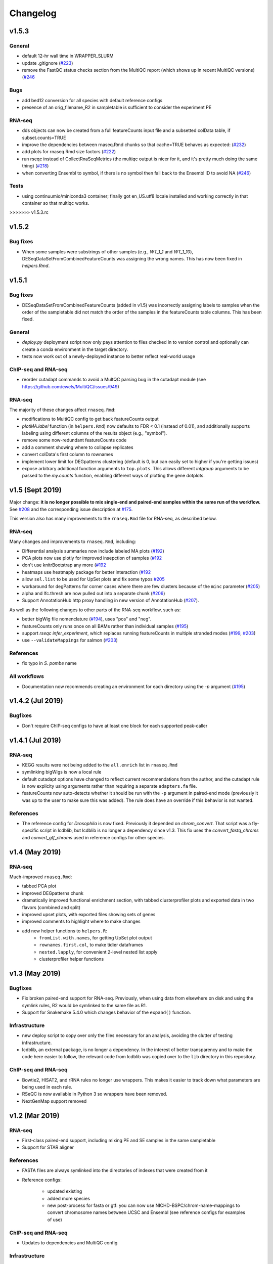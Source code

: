 Changelog
=========

v1.5.3
------

General
~~~~~~~
- default 12-hr wall time in WRAPPER_SLURM
- update .gitignore (`#223 <https://github.com/lcdb/lcdb-wf/issues/223>`_)
- remove the FastQC status checks section from the MultiQC report (which shows
  up in recent MultiQC versions) (`#246 <https://github.com/lcdb/lcdb-wf/issues/246>`_

Bugs
~~~~

- add bed12 conversion for all species with default reference configs
- presence of an orig_filename_R2 in sampletable is sufficient to consider the
  experiment PE

RNA-seq
~~~~~~~

- dds objects can now be created from a full featureCounts input file and
  a subsetted colData table, if subset.counts=TRUE
- improve the dependencies between rnaseq.Rmd chunks so that cache=TRUE behaves
  as expected: (`#232 <https://github.com/lcdb/lcdb-wf/issues/232>`_)
- add plots for rnaseq.Rmd size factors (`#222 <https://github.com/lcdb/lcdb-wf/issues/222>`_)
- run rseqc instead of CollectRnaSeqMetrics (the multiqc output is nicer for
  it, and it's pretty much doing the same thing) (`#218 <https://github.com/lcdb/lcdb-wf/issues/218>`_)
- when converting Ensembl to symbol, if there is no symbol then fall back to
  the Ensembl ID to avoid NA (`#246
  <https://github.com/lcdb/lcdb-wf/issues/246>`_)

Tests
~~~~~
- using continuumio/miniconda3 container; finally got en_US.utf8 locale
  installed and working correctly in that container so that multiqc works.

>>>>>>> v1.5.3.rc


v1.5.2
------

Bug fixes
~~~~~~~~~

- When some samples were substrings of other samples (e.g., `WT_1_1` and
  `WT_1_10`), DESeqDataSetFromCombinedFeatureCounts was assigning the wrong
  names. This has now been fixed in `helpers.Rmd`.

v1.5.1
------

Bug fixes
~~~~~~~~~

- DESeqDataSetFromCombinedFeatureCounts (added in v1.5) was incorrectly
  assigning labels to samples when the order of the sampletable did not match
  the order of the samples in the featureCounts table columns. This has been
  fixed.

General
~~~~~~~

- `deploy.py` deployment script now only pays attention to files checked in to
  version control and optionally can create a conda environment in the target
  directory.

- tests now work out of a newly-deployed instance to better reflect real-world
  usage


ChIP-seq and RNA-seq
~~~~~~~~~~~~~~~~~~~~
- reorder cutadapt commands to avoid a MultQC parsing bug in the cutadapt
  module (see https://github.com/ewels/MultiQC/issues/949)

RNA-seq
~~~~~~~
The majority of these changes affect ``rnaseq.Rmd``:

- modifications to MultiQC config to get back featureCounts output
- `plotMA.label` function (in ``helpers.Rmd``) now defaults to FDR < 0.1
  (instead of 0.01), and additionally supports labeling using different columns
  of the results object (e.g., "symbol").
- remove some now-redundant featureCounts code
- add a comment showing where to collapse replicates
- convert colData's first column to rownames
- implement lower limit for DEGpatterns clustering (default is 0, but can
  easily set to higher if you're getting issues)
- expose arbitrary additional function arguments to ``top.plots``. This allows
  different `intgroup` arguments to be passed to the `my.counts` function,
  enabling different ways of plotting the gene dotplots.


v1.5 (Sept 2019)
----------------

Major change: **it is no longer possible to mix single-end and paired-end
samples within the same run of the workflow.** See `#208
<https://github.com/lcdb/lcdb-wf/pull/208>`_ and the corresponding issue
description at `#175 <https://github.com/lcdb/lcdb-wf/issues/175>`_.

This version also has many improvements to the ``rnaseq.Rmd`` file for RNA-seq,
as described below.

RNA-seq
~~~~~~~

Many changes and improvements to ``rnaseq.Rmd``, including:

- Differential analysis summaries now include labeled MA plots (`#192 <https://github.com/lcdb/lcdb-wf/pull/192/files>`_)
- PCA plots now use plotly for improved insepction of samples (`#192 <https://github.com/lcdb/lcdb-wf/pull/192/files>`_
- don't use knitrBootstrap any more (`#192 <https://github.com/lcdb/lcdb-wf/pull/192/files>`_
- heatmaps use heatmaply package for better interaction (`#192 <https://github.com/lcdb/lcdb-wf/pull/192/files>`_
- allow ``sel.list`` to be used for UpSet plots and fix some typos `#205 <https://github.com/lcdb/lcdb-wf/pull/205>`_
- workaround for degPatterns for corner cases where there are few clusters because of the ``minc`` parameter (`#205 <https://github.com/lcdb/lcdb-wf/pull/205>`_)
- alpha and lfc.thresh are now pulled out into a separate chunk (`#206 <https://github.com/lcdb/lcdb-wf/pull/206>`_)
- Support AnnotationHub http proxy handling in new version of AnnotationHub (`#207 <https://github.com/lcdb/lcdb-wf/pull/207>`_).

As well as the following changes to other parts of the RNA-seq workflow, such as:

- better bigWig file nomenclature (`#194 <https://github.com/lcdb/lcdb-wf/pull/194/files>`_), uses "pos" and "neg".
- featureCounts only runs once on all BAMs rather than individual samples (`#195 <https://github.com/lcdb/lcdb-wf/pull/195>`_)
- support `rseqc infer_experiment`, which replaces running featureCounts in multiple stranded modes (`#199 <https://github.com/lcdb/lcdb-wf/pull/199>`_, `#203 <https://github.com/lcdb/lcdb-wf/pull/203>`_)
- use ``--validateMappings`` for salmon (`#203 <https://github.com/lcdb/lcdb-wf/pull/203>`_)

References
~~~~~~~~~~
- fix typo in *S. pombe* name

All workflows
~~~~~~~~~~~~~

- Documentation now recommends creating an environment for each directory using the `-p` argument (`#195 <https://github.com/lcdb/lcdb-wf/pull/195>`_)


v1.4.2 (Jul 2019)
-----------------

Bugfixes
~~~~~~~~

- Don't require ChIP-seq configs to have at least one block for each supported
  peak-caller

v1.4.1 (Jul 2019)
-----------------

RNA-seq
~~~~~~~

- KEGG results were not being added to the ``all.enrich`` list in ``rnaseq.Rmd``
- symlinking bigWigs is now a local rule
- default cutadapt options have changed to reflect current recommendations from
  the author, and the cutadapt rule is now explicity using arguments rather
  than requiring a separate ``adapters.fa`` file.
- featureCounts now auto-detects whether it should be run with the ``-p``
  argument in paired-end mode (previously it was up to the user to make sure
  this was added). The rule does have an override if this behavior is not wanted.

References
~~~~~~~~~~

- The reference config for *Drosophila* is now fixed. Previously it depended on
  `chrom_convert`. That script was a fly-specific script in lcdblib, but
  lcdblib is no longer a dependency since v1.3. This fix uses the
  `convert_fastq_chroms` and `convert_gtf_chroms` used in reference configs for
  other species.

v1.4 (May 2019)
---------------
RNA-seq
~~~~~~~
Much-improved ``rnaseq.Rmd``:

- tabbed PCA plot
- improved DEGpatterns chunk
- dramatically improved functional enrichment section, with tabbed clusterprofiler plots and exported data in two flavors (combined and split)
- improved upset plots, with exported files showing sets of genes
- improved comments to highlight where to make changes
- add new helper functions to ``helpers.R``:
   - ``fromList.with.names``, for getting UpSet plot output
   - ``rownames.first.col``, to make tidier dataframes
   - ``nested.lapply``, for convenient 2-level nested list apply
   - clusterprofiler helper functions


v1.3 (May 2019)
---------------
Bugfixes
~~~~~~~~
- Fix broken paired-end support for RNA-seq. Previously, when using data from
  elsewhere on disk and using the symlink rules, R2 would be symlinked to the
  same file as R1.
- Support for Snakemake 5.4.0 which changes behavior of the ``expand()``
  function.

Infrastructure
~~~~~~~~~~~~~~
- new deploy script to copy over only the files necessary for an analysis,
  avoiding the clutter of testing infrastructure.
- lcdblib, an external package, is no longer a dependency. In the interest of
  better transparency and to make the code here easier to follow, the relevant
  code from lcdblib was copied over to the ``lib`` directory in this
  repository.

ChIP-seq and RNA-seq
~~~~~~~~~~~~~~~~~~~~

- Bowtie2, HISAT2, and rRNA rules no longer use wrappers. This makes it easier
  to track down what parameters are being used in each rule.
- RSeQC is now available in Python 3 so wrappers have been removed.
- NextGenMap support removed

v1.2 (Mar 2019)
---------------

RNA-seq
~~~~~~~
- First-class paired-end support, including mixing PE and SE samples in the
  same sampletable

- Support for STAR aligner

References
~~~~~~~~~~
- FASTA files are always symlinked into the directories of indexes that were
  created from it

- Reference configs:

   - updated existing
   - added more species
   - new post-process for fasta or gtf: you can now use
     NICHD-BSPC/chrom-name-mappings to convert chromosome names between UCSC
     and Ensembl (see reference configs for examples of use)

ChIP-seq and RNA-seq
~~~~~~~~~~~~~~~~~~~~
- Updates to dependencies and MultiQC config

Infrastructure
~~~~~~~~~~~~~~

- Updated requirements in ``requirements.txt`` and in wrappers

- Changed all ``pd.read_table()`` to ``pd.read_csv(sep="\t")`` to prevent warnings

- Changed all ``yaml.load()`` to ``yaml.load(Loader=yaml.FullLoader)`` to
  prevent warnings

- Using DeprecationWarning rather than UserWarning in the deprecation handler
  so there's less spam in the logs

- Improved tests:

  - using data from pybedtools repo because modENCODE seems to be down
  - append rather than prepend base conda to PATH on circleci
  - separate isolated tests for STAR, ngm, and SRA
  - updated conda

- Docs additions:

  - TMPDIR handling
  - clusterconfig
  - WRAPPER_SLURM
  - docs for developers
  - symlinking fastqs
  - using SRA sampletables
  - paired-end data

Colocalization
~~~~~~~~~~~~~~
- From colocalization, removed the GAT "fractions" heatmap due to unresolved
  pandas index errors

v1.1 (Aug 2018)
---------------

Infrastructure
~~~~~~~~~~~~~~

- The default settings in Snakefiles are for real-world use, rather than for
  testing. This reduces the amount of editing necessary before running actual
  data. See :ref:`test-settings` for the extra step to take when testing
  locally.

- new ``run_test.sh`` script in each workflow directory to automatically run
  the preprocessor when running test data

- added extensive comments to Snakefiles with ``NOTE:`` string to make it
  obvious where and how to make changes.

- Documentation overhaul to bring everything up to v1.1. This includes Sphinx
  autodocs on the ``lib`` module.

- pytest test suite is run on the ``lib`` module

References
~~~~~~~~~~

- new `metadata` section in references config, which can be used to store
  additional information like mappable bases and genome size.

- References can now be included from other YAML files into the main config
  file. This dramatically simplifies individual configfiles, and allows
  multiple workflows to use identical references without having to do
  error-prone and hard-to-maintain copy/pastes between workflow configs. See
  :ref:`references-config` for details.

- New GTF conversion, ``mappings``. This is intended to replace the
  ``annotation_hub`` conversion, which was problematic because 1) a particular
  annotation hub accession is not guaranteed to be found in new versions of
  AnnotationHub, resulting in lack of reproducibility, and 2) it was difficult
  to synchronize the results with a particular GTF annotation. The
  ``annotation_hub`` conversion is still supported, but if it's used then
  a DeprecationWarning will be emitted, recommending ``mappings`` instead.


Both RNA-seq and ChIP-seq
~~~~~~~~~~~~~~~~~~~~~~~~~

- `fastq_screen` is now configured via ``config.yaml``. This reduces the need
  to edit the Snakefile and coordinate between the config and the fastq_screen
  rule. Now everything is done within the config file.

- `fastq_screen` wrapper now handles additional output files created when using
  the ``--tag`` and ``--filter`` arguments to ``fastq_screen``.

- In the config file, ``assembly`` has been changed to the more-descriptive
  ``organism``. The change is backwards compatible, but a DeprecationWarning is
  raised if ``assembly:`` is still used, and changed to ``organism`` (though
  only in memory, not on disk).

- Patterns no longer use ``{sample_dir}``, ``{agg_dir}``, etc placeholders that
  need to be configured in the config YAML. Instead, these directories are
  hard-coded directly into the patterns. This simplifies the config files,
  simplifies the patterns, and removes one layer of disconnect between the
  filenames and how they are determined.

- removed 4C workflow since it used 4c-ker

ChIP-seq
~~~~~~~~
- macs2 and sicer can accept mappable genome size overrides

RNA-seq
~~~~~~~

- RNA-seq downstream:

    - ``downstream/help_docs.Rmd`` can be included for first-time users to
      describe the sections of the RNA-seq analysis

    - ``rnaseq.Rmd`` now uses the same ``NOTE:`` syntax as the Snakefiles for
      indicating where/what to change

    - Easy swapping of which strand to use from the three featureCounts runs
      performed by the workflow

    - Be explicit about using DESeq2::lfcShrink as is now the default in recent
      DESeq2 versions

    - improved the mechanism for keeping together results objects, dds objects, and
      labels (list of lists, rather than individual list object; refactored
      functions to use this new structure

v1.0.1 (Jun 2018)
-----------------
Bugfixes, last release before references changes.

Infrastructure
~~~~~~~~~~~~~~

- Transition to CircleCI for testing
- Use production settings by default; see :ref:`note-on-test-settings` for
  more.
- lots o' docs
- new ``include/references_configs`` to help organize references. These are
  currently not used by the workflows directly.
- bugfix: use additional options when uncompressing downloaded reference files
  (``--no-same-owner`` for ``tar``, ``-f`` for ``gunzip``)
- additional dependencies in the top-level environment to support the
  additional features in rnaseq.Rmd and track hubs.
- colocalization workflow, external workflow, figures workflow to demonstrate
  vertical integration

RNA-seq
~~~~~~~
- remove kallisto indexing, use salmon
- improvements to how chipseq sampletables are parsed (with more informative
  error messages)
- run preseq for RNA-seq library complexity QC
- support for merging bigwigs
- featureCounts is now run in all three strandedness modes, and results
  incorporated into MultiQC as separate modules.
- RNA-seq now symlinks "pos" and "neg" bigWigs, which describe how reads map to
  the *reference*, to "sense" and "antisense" bigWigs, which describe the
  *originating RNA*. This makes it easy to swap strands depending on protocol.
- new ``downstream/helpers.Rmd`` which factors out a lot of the work previously
  done in ``rnaseq.Rmd`` into separate functions.
- track hub building respects new sense/antisense bigwig symlinks

``downstream/rnaseq.Rmd``
~~~~~~~~~~~~~~~~~~~~~~~~~
- AnnotationHub uses cache dir that will not clobber default home directory cache
- use varianceStabilizingTransform instead of rlog
- print a size factors table
- use multiple cores for computationally expensive DESeq2 operations
- using separate lists for results, dds objects, and nice labels for automated
  plots for each contrast
- UpSet plots for comparing gene lists across contrasts
- DEGpattern plots for showing clusters of expression patterns (from the
  DEGreport package)
- attach normalized counts per sample and per factor (parsed from the model
  used for the contrast) as well as TPM estimates to the results tables
- trim the labels in GO enrichment plots when too long

ChIP-seq
~~~~~~~~
- sicer for chipseq domain calling
- pin snakemake <4.5.0 so that subworkflows behave correctly
- chipseq peak-calling rules (and therefore wrappers) now expect a chromsizes
  file as input
- bigbed files for narrowPeak and broadPeak files are created correctly
  depending on their format
- run multiBigWigSummary and plotCorrelation from deepTools for ChIP-seq QC
- ChIP-seq track hub generation script

Both RNA-seq and ChIP-seq
~~~~~~~~~~~~~~~~~~~~~~~~~
- update deeptools calls to reflect >v3.0 syntax
- support for SRA run tables so it's trivial to re-run experiments
  in SRA
- multiple FastQC runs are shown separately in MultiQC output

v1.0 (May 2018)
---------------
First official full release.
